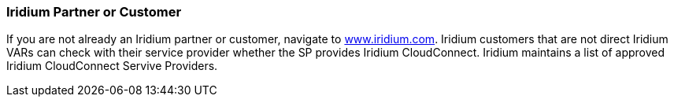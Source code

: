 // If no preperation is required, remove all content from here

=== Iridium Partner or Customer 

If you are not already an Iridium partner or customer, navigate to
http://www.iridium.com[www.iridium.com]. Iridium customers that are not
direct Iridium VARs can check with their service provider whether the SP
provides Iridium CloudConnect. Iridium maintains a list of approved
Iridium CloudConnect Servive Providers.